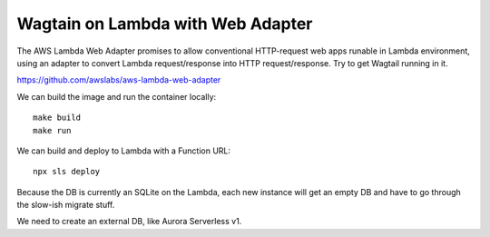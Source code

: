 ====================================
 Wagtain on Lambda with Web Adapter
====================================

The AWS Lambda Web Adapter promises to allow conventional HTTP-request
web apps runable in Lambda environment, using an adapter to convert
Lambda request/response into HTTP request/response. Try to get Wagtail
running in it.

https://github.com/awslabs/aws-lambda-web-adapter

We can build the image and run the container locally::

  make build
  make run

We can build and deploy to Lambda with a Function URL::

  npx sls deploy

Because the DB is currently an SQLite on the Lambda, each new instance
will get an empty DB and have to go through the slow-ish migrate
stuff.

We need to create an external DB, like Aurora Serverless v1.
